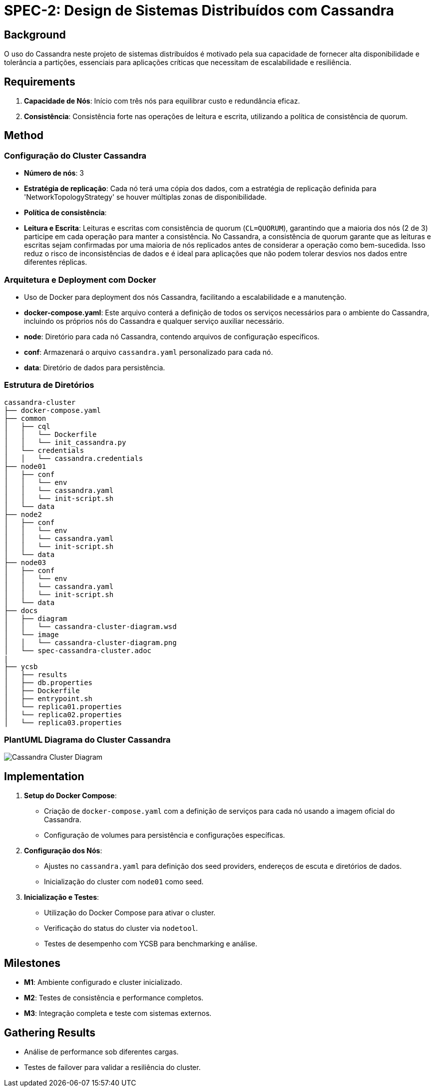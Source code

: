 = SPEC-2: Design de Sistemas Distribuídos com Cassandra

== Background

O uso do Cassandra neste projeto de sistemas distribuídos é motivado pela sua capacidade de fornecer alta disponibilidade e tolerância a partições, essenciais para aplicações críticas que necessitam de escalabilidade e resiliência.

== Requirements

. *Capacidade de Nós*: Início com três nós para equilibrar custo e redundância eficaz.
. *Consistência*: Consistência forte nas operações de leitura e escrita, utilizando a política de consistência de quorum.

== Method

=== Configuração do Cluster Cassandra
  - **Número de nós**: 3
  - **Estratégia de replicação**: Cada nó terá uma cópia dos dados, com a estratégia de replicação definida para 'NetworkTopologyStrategy' se houver múltiplas zonas de disponibilidade.
  - **Política de consistência**:
    - **Leitura e Escrita**: Leituras e escritas com consistência de quorum (`CL=QUORUM`), garantindo que a maioria dos nós (2 de 3) participe em cada operação para manter a consistência. No Cassandra, a consistência de quorum garante que as leituras e escritas sejam confirmadas por uma maioria de nós replicados antes de considerar a operação como bem-sucedida. Isso reduz o risco de inconsistências de dados e é ideal para aplicações que não podem tolerar desvios nos dados entre diferentes réplicas. 


=== Arquitetura e Deployment com Docker

  - Uso de Docker para deployment dos nós Cassandra, facilitando a escalabilidade e a manutenção.
  - **docker-compose.yaml**: Este arquivo conterá a definição de todos os serviços necessários para o ambiente do Cassandra, incluindo os próprios nós do Cassandra e qualquer serviço auxiliar necessário.

  - **node**: Diretório para cada nó Cassandra, contendo arquivos de configuração específicos.
  - **conf**: Armazenará o arquivo `cassandra.yaml` personalizado para cada nó.
  - **data**: Diretório de dados para persistência.

=== Estrutura de Diretórios

[source,plaintext]
----
cassandra-cluster
├── docker-compose.yaml
├── common
│   ├── cql
│   │   └── Dockerfile
│   │   └── init_cassandra.py
│   └── credentials
│   │   └── cassandra.credentials
├── node01
│   ├── conf
│   │   └── env
│   │   └── cassandra.yaml
│   │   └── init-script.sh
│   └── data
├── node2
│   ├── conf
│   │   └── env
│   │   └── cassandra.yaml
│   │   └── init-script.sh
│   └── data
├── node03
│   ├── conf
│   │   └── env
│   │   └── cassandra.yaml
│   │   └── init-script.sh
│   └── data
├── docs
│   ├── diagram
│   │   └── cassandra-cluster-diagram.wsd
│   └── image
│   │   └── cassandra-cluster-diagram.png
│   └── spec-cassandra-cluster.adoc
|
├── ycsb
│   ├── results
│   ├── db.properties
│   ├── Dockerfile
│   ├── entrypoint.sh
│   └── replica01.properties
│   └── replica02.properties
│   └── replica03.properties
----

=== PlantUML Diagrama do Cluster Cassandra

image::image/cassandra-cluster-diagram.png[Cassandra Cluster Diagram, align="center"]


== Implementation

1. **Setup do Docker Compose**:
   - Criação de `docker-compose.yaml` com a definição de serviços para cada nó usando a imagem oficial do Cassandra.
   - Configuração de volumes para persistência e configurações específicas.

2. **Configuração dos Nós**:
   - Ajustes no `cassandra.yaml` para definição dos seed providers, endereços de escuta e diretórios de dados.
   - Inicialização do cluster com `node01` como seed.

3. **Inicialização e Testes**:
   - Utilização do Docker Compose para ativar o cluster.
   - Verificação do status do cluster via `nodetool`.
   - Testes de desempenho com YCSB para benchmarking e análise.

== Milestones

* **M1**: Ambiente configurado e cluster inicializado.
* **M2**: Testes de consistência e performance completos.
* **M3**: Integração completa e teste com sistemas externos.

== Gathering Results

* Análise de performance sob diferentes cargas.
* Testes de failover para validar a resiliência do cluster.